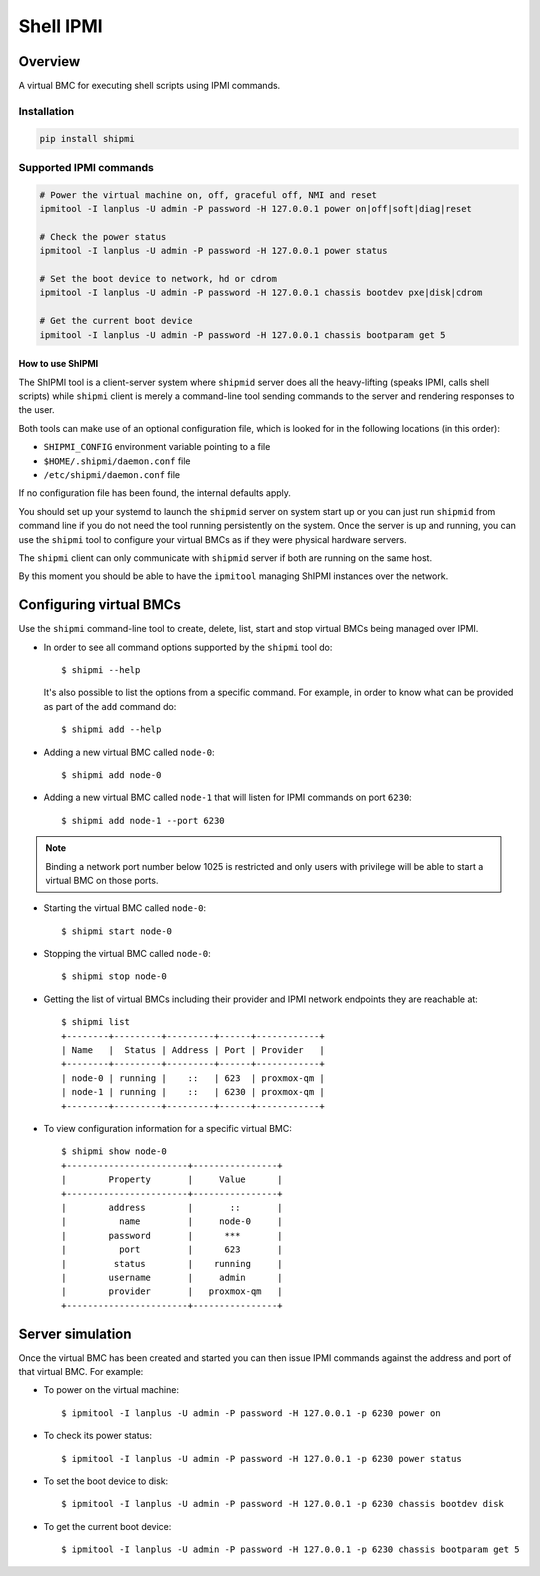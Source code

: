 ==========
Shell IPMI
==========

Overview
--------

A virtual BMC for executing shell scripts using IPMI commands.

Installation
~~~~~~~~~~~~

.. code-block:: bash

  pip install shipmi


Supported IPMI commands
~~~~~~~~~~~~~~~~~~~~~~~

.. code-block:: bash

  # Power the virtual machine on, off, graceful off, NMI and reset
  ipmitool -I lanplus -U admin -P password -H 127.0.0.1 power on|off|soft|diag|reset

  # Check the power status
  ipmitool -I lanplus -U admin -P password -H 127.0.0.1 power status

  # Set the boot device to network, hd or cdrom
  ipmitool -I lanplus -U admin -P password -H 127.0.0.1 chassis bootdev pxe|disk|cdrom

  # Get the current boot device
  ipmitool -I lanplus -U admin -P password -H 127.0.0.1 chassis bootparam get 5


How to use ShIPMI
=====================

The ShIPMI tool is a client-server system where ``shipmid`` server
does all the heavy-lifting (speaks IPMI, calls shell scripts) while ``shipmi``
client is merely a command-line tool sending commands to the server and
rendering responses to the user.

Both tools can make use of an optional configuration file, which is
looked for in the following locations (in this order):

* ``SHIPMI_CONFIG`` environment variable pointing to a file
* ``$HOME/.shipmi/daemon.conf`` file
* ``/etc/shipmi/daemon.conf`` file

If no configuration file has been found, the internal defaults apply.

You should set up your systemd to launch the ``shipmid`` server on system
start up or you can just run ``shipmid`` from command line if you do not need
the tool running persistently on the system. Once the server is up and
running, you can use the ``shipmi`` tool to configure your virtual BMCs as
if they were physical hardware servers.

The ``shipmi`` client can only communicate with ``shipmid`` server if both are running on the same host.

By this moment you should be able to have the ``ipmitool`` managing ShIPMI instances over the network.

Configuring virtual BMCs
---------------------------

Use the ``shipmi`` command-line tool to create, delete, list, start and stop virtual BMCs being managed over IPMI.

* In order to see all command options supported by the ``shipmi`` tool
  do::

    $ shipmi --help


  It's also possible to list the options from a specific command. For
  example, in order to know what can be provided as part of the ``add``
  command do::

    $ shipmi add --help


* Adding a new virtual BMC called ``node-0``::

    $ shipmi add node-0


* Adding a new virtual BMC called ``node-1`` that will listen for IPMI commands on port ``6230``::

    $ shipmi add node-1 --port 6230


.. note::

   Binding a network port number below 1025 is restricted and only users
   with privilege will be able to start a virtual BMC on those ports.


* Starting the virtual BMC called ``node-0``::

    $ shipmi start node-0


* Stopping the virtual BMC called ``node-0``::

    $ shipmi stop node-0


* Getting the list of virtual BMCs including their provider and
  IPMI network endpoints they are reachable at::

    $ shipmi list
    +--------+---------+---------+------+------------+
    | Name   |  Status | Address | Port | Provider   |
    +--------+---------+---------+------+------------+
    | node-0 | running |    ::   | 623  | proxmox-qm |
    | node-1 | running |    ::   | 6230 | proxmox-qm |
    +--------+---------+---------+------+------------+

* To view configuration information for a specific virtual BMC::

    $ shipmi show node-0
    +-----------------------+----------------+
    |        Property       |     Value      |
    +-----------------------+----------------+
    |        address        |       ::       |
    |          name         |     node-0     |
    |        password       |      ***       |
    |          port         |      623       |
    |         status        |    running     |
    |        username       |     admin      |
    |        provider       |   proxmox-qm   |
    +-----------------------+----------------+


Server simulation
-----------------

Once the virtual BMC has been created and started you can then issue IPMI commands
against the address and port of that virtual BMC. For example:

* To power on the virtual machine::

    $ ipmitool -I lanplus -U admin -P password -H 127.0.0.1 -p 6230 power on

* To check its power status::

    $ ipmitool -I lanplus -U admin -P password -H 127.0.0.1 -p 6230 power status

* To set the boot device to disk::

    $ ipmitool -I lanplus -U admin -P password -H 127.0.0.1 -p 6230 chassis bootdev disk

* To get the current boot device::

    $ ipmitool -I lanplus -U admin -P password -H 127.0.0.1 -p 6230 chassis bootparam get 5

